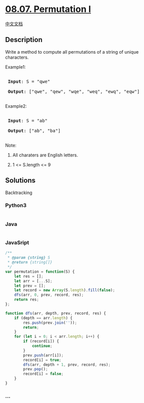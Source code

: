 * [[https://leetcode-cn.com/problems/permutation-i-lcci][08.07.
Permutation I]]
  :PROPERTIES:
  :CUSTOM_ID: permutation-i
  :END:
[[./lcci/08.07.Permutation I/README.org][中文文档]]

** Description
   :PROPERTIES:
   :CUSTOM_ID: description
   :END:

#+begin_html
  <p>
#+end_html

Write a method to compute all permutations of a string of unique
characters.

#+begin_html
  </p>
#+end_html

#+begin_html
  <p>
#+end_html

Example1:

#+begin_html
  </p>
#+end_html

#+begin_html
  <pre>

  <strong> Input</strong>: S = &quot;qwe&quot;

  <strong> Output</strong>: [&quot;qwe&quot;, &quot;qew&quot;, &quot;wqe&quot;, &quot;weq&quot;, &quot;ewq&quot;, &quot;eqw&quot;]

  </pre>
#+end_html

#+begin_html
  <p>
#+end_html

Example2:

#+begin_html
  </p>
#+end_html

#+begin_html
  <pre>

  <strong> Input</strong>: S = &quot;ab&quot;

  <strong> Output</strong>: [&quot;ab&quot;, &quot;ba&quot;]

  </pre>
#+end_html

#+begin_html
  <p>
#+end_html

Note:

#+begin_html
  </p>
#+end_html

#+begin_html
  <ol>
#+end_html

#+begin_html
  <li>
#+end_html

All charaters are English letters.

#+begin_html
  </li>
#+end_html

#+begin_html
  <li>
#+end_html

1 <= S.length <= 9

#+begin_html
  </li>
#+end_html

#+begin_html
  </ol>
#+end_html

** Solutions
   :PROPERTIES:
   :CUSTOM_ID: solutions
   :END:
Backtracking

#+begin_html
  <!-- tabs:start -->
#+end_html

*** *Python3*
    :PROPERTIES:
    :CUSTOM_ID: python3
    :END:
#+begin_src python
#+end_src

*** *Java*
    :PROPERTIES:
    :CUSTOM_ID: java
    :END:
#+begin_src java
#+end_src

*** *JavaSript*
    :PROPERTIES:
    :CUSTOM_ID: javasript
    :END:
#+begin_src js
  /**
   * @param {string} S
   * @return {string[]}
   */
  var permutation = function(S) {
      let res = [];
      let arr = [...S];
      let prev = [];
      let record = new Array(S.length).fill(false);
      dfs(arr, 0, prev, record, res);
      return res;
  };

  function dfs(arr, depth, prev, record, res) {
      if (depth == arr.length) {
          res.push(prev.join(''));
          return;
      }
      for (let i = 0; i < arr.length; i++) {
          if (record[i]) {
              continue;
          }
          prev.push(arr[i]);
          record[i] = true;
          dfs(arr, depth + 1, prev, record, res);
          prev.pop();
          record[i] = false;
      }
  }
#+end_src

*** *...*
    :PROPERTIES:
    :CUSTOM_ID: section
    :END:
#+begin_example
#+end_example

#+begin_html
  <!-- tabs:end -->
#+end_html
